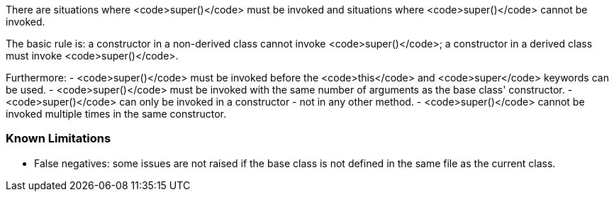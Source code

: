 There are situations where <code>super()</code> must be invoked and situations where <code>super()</code> cannot be invoked.

The basic rule is: a constructor in a non-derived class cannot invoke <code>super()</code>; a constructor in a derived class must invoke <code>super()</code>.

Furthermore:
- <code>super()</code> must be invoked before the <code>this</code> and <code>super</code> keywords can be used.
- <code>super()</code> must be invoked with the same number of arguments as the base class' constructor.
- <code>super()</code> can only be invoked in a constructor - not in any other method.
- <code>super()</code> cannot be invoked multiple times in the same constructor.

=== Known Limitations

* False negatives: some issues are not raised if the base class is not defined in the same file as the current class.
